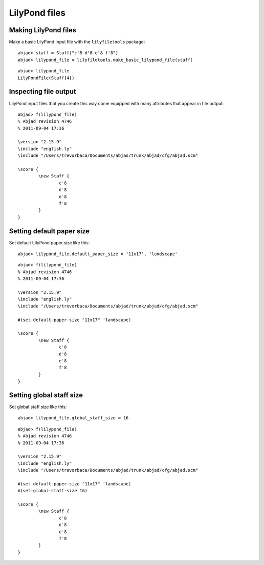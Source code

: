 LilyPond files
==============

Making LilyPond files
---------------------

Make a basic LilyPond input file with the ``lilyfiletools`` package:

::

	abjad> staff = Staff("c'8 d'8 e'8 f'8")
	abjad> lilypond_file = lilyfiletools.make_basic_lilypond_file(staff)


::

    abjad> lilypond_file
    LilyPondFile(Staff{4})

Inspecting file output
----------------------

LilyPond input files that you create this way come equipped with many attributes
that appear in file output:

::

	abjad> f(lilypond_file)
	% Abjad revision 4746
	% 2011-09-04 17:36
	
	\version "2.15.9"
	\include "english.ly"
	\include "/Users/trevorbaca/Documents/abjad/trunk/abjad/cfg/abjad.scm"
	
	\score {
		\new Staff {
			c'8
			d'8
			e'8
			f'8
		}
	}


Setting default paper size
--------------------------

Set default LilyPond paper size like this:

::

	abjad> lilypond_file.default_paper_size = '11x17', 'landscape'


::

	abjad> f(lilypond_file)
	% Abjad revision 4746
	% 2011-09-04 17:36
	
	\version "2.15.9"
	\include "english.ly"
	\include "/Users/trevorbaca/Documents/abjad/trunk/abjad/cfg/abjad.scm"
	
	#(set-default-paper-size "11x17" 'landscape)
	
	\score {
		\new Staff {
			c'8
			d'8
			e'8
			f'8
		}
	}


Setting global staff size
-------------------------

Set global staff size like this:

::

	abjad> lilypond_file.global_staff_size = 16


::

	abjad> f(lilypond_file)
	% Abjad revision 4746
	% 2011-09-04 17:36
	
	\version "2.15.9"
	\include "english.ly"
	\include "/Users/trevorbaca/Documents/abjad/trunk/abjad/cfg/abjad.scm"
	
	#(set-default-paper-size "11x17" 'landscape)
	#(set-global-staff-size 16)
	
	\score {
		\new Staff {
			c'8
			d'8
			e'8
			f'8
		}
	}
